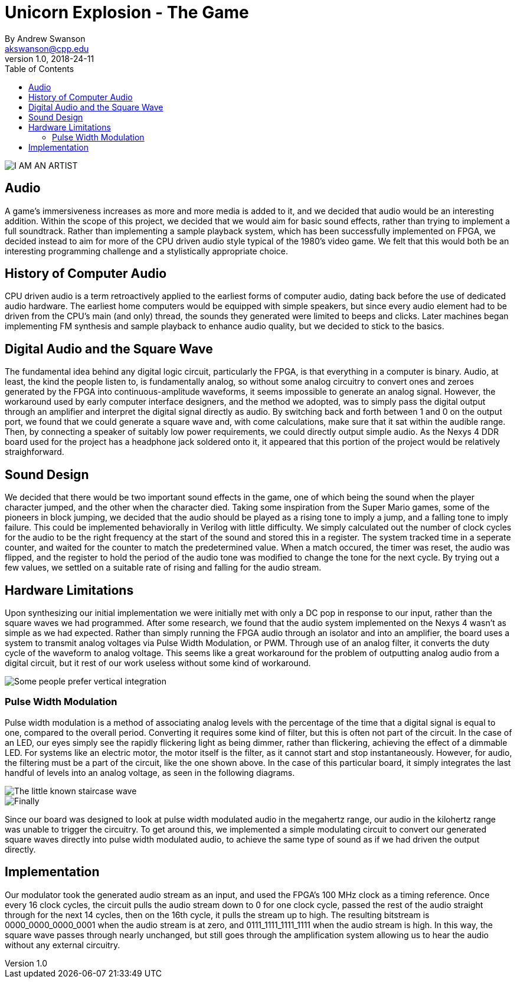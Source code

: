 = Unicorn Explosion -  The Game
By Andrew Swanson <akswanson@cpp.edu>
v1.0, 2018-24-11
:toc: left

image::https://raw.githubusercontent.com/benuh/Unicorn-Explosion/master/Logo.png[I AM AN ARTIST]

== Audio

A game's immersiveness increases as more and more media is added to it, and we decided that audio would be an interesting addition. Within the scope of this project, we decided that we would aim for basic sound effects, rather than trying to implement a full soundtrack. Rather than implementing a sample playback system, which has been successfully implemented on FPGA, we decided instead to aim for more of the CPU driven audio style typical of the 1980's video game. We felt that this would both be an interesting programming challenge and a stylistically appropriate choice.

== History of Computer Audio

CPU driven audio is a term retroactively applied to the earliest forms of computer audio, dating back before the use of dedicated audio hardware. The earliest home computers would be equipped with simple speakers, but since every audio element had to be driven from the CPU's main (and only) thread, the sounds they generated were limited to beeps and clicks. Later machines began implementing FM synthesis and sample playback to enhance audio quality, but we decided to stick to the basics. 

== Digital Audio and the Square Wave

The fundamental idea behind any digital logic circuit, particularly the FPGA, is that everything in a computer is binary. Audio, at least, the kind the people listen to, is fundamentally analog, so without some analog circuitry to convert ones and zeroes generated by the FPGA into continuous-amplitude waveforms, it seems impossible to generate an analog signal. However, the workaround used by early computer interface designers, and the method we adopted, was to simply pass the digital output through an amplifier and interpret the digital signal directly as audio. By switching back and forth between 1 and 0 on the output port, we found that we could generate a square wave and, with come calculations, make sure that it sat within the audible range. Then, by connecting a speaker of suitably low power requirements, we could directly output simple audio. As the Nexys 4 DDR board used for the project has a headphone jack soldered onto it, it appeared that this portion of the project would be relatively straighforward.

== Sound Design

We decided that there would be two important sound effects in the game, one of which being the sound when the player character jumped, and the other when the character died. Taking some inspiration from the Super Mario games, some of the pioneers in block jumping, we decided that the audio should be played as a rising tone to imply a jump, and a falling tone to imply failure. This could be implemented behaviorally in Verilog with little difficulty. We simply calculated out the number of clock cycles for the audio to be the right frequency at the start of the sound and stored this in a register. The system tracked time in a seperate counter, and waited for the counter to match the predetermined value. When a match occured, the timer was reset, the audio was flipped, and the register to hold the period of the audio tone was modified to change the tone for the next cycle. By trying out a few values, we settled on a suitable rate of rising and falling for the audio stream.

== Hardware Limitations

Upon synthesizing our initial implementation we were initially met with only a DC pop in response to our input, rather than the square waves we had programmed. After some research, we found that the audio system implemented on the Nexys 4 wasn't as simple as we had expected. Rather than simply running the FPGA audio through an isolator and into an amplifier, the board uses a system to transmit analog voltages via Pulse Width Modulation, or PWM. Through use of an analog filter, it converts the duty cycle of the waveform to analog voltage. This seems like a great workaround for the problem of outputting analog audio from a digital circuit, but it rest of our work useless without some kind of workaround.

image::https://raw.githubusercontent.com/benuh/Unicorn-Explosion/master/Written%20Reports/Circuit%20Diagram.png[Some people prefer vertical integration, but me, I like temporal.]

=== Pulse Width Modulation

Pulse width modulation is a method of associating analog levels with the percentage of the time that a digital signal is equal to one, compared to the overall period. Converting it requires some kind of filter, but this is often not part of the circuit. In the case of an LED, our eyes simply see the rapidly flickering light as being dimmer, rather than flickering, achieving the effect of a dimmable LED. For systems like an electric motor, the motor itself is the filter, as it cannot start and stop instantaneously. However, for audio, the filtering must be a part of the circuit, like the one shown above. In the case of this particular board, it simply integrates the last handful of levels into an analog voltage, as seen in the following diagrams.

image::https://raw.githubusercontent.com/benuh/Unicorn-Explosion/master/Written%20Reports/PWM%20Audio%202.png[The little known staircase wave]

image::https://raw.githubusercontent.com/benuh/Unicorn-Explosion/master/Written%20Reports/PWM%20Audio%201.png[Finally, getting some curvy action]

Since our board was designed to look at pulse width modulated audio in the megahertz range, our audio in the kilohertz range was unable to trigger the circuitry. To get around this, we implemented a simple modulating circuit to convert our generated square waves directly into pulse width modulated audio, to achieve the same type of sound as if we had driven the output directly. 

== Implementation

Our modulator took the generated audio stream as an input, and used the FPGA's 100 MHz clock as a timing reference. Once every 16 clock cycles, the circuit pulls the audio stream down to 0 for one clock cycle, passed the rest of the audio straight through for the next 14 cycles, then on the 16th cycle, it pulls the stream up to high. The resulting bitstream is 0000_0000_0000_0001 when the audio stream is at zero, and 0111_1111_1111_1111 when the audio stream is high. In this way, the square wave passes through nearly unchanged, but still goes through the amplification system allowing us to hear the audio without any external circuitry.
